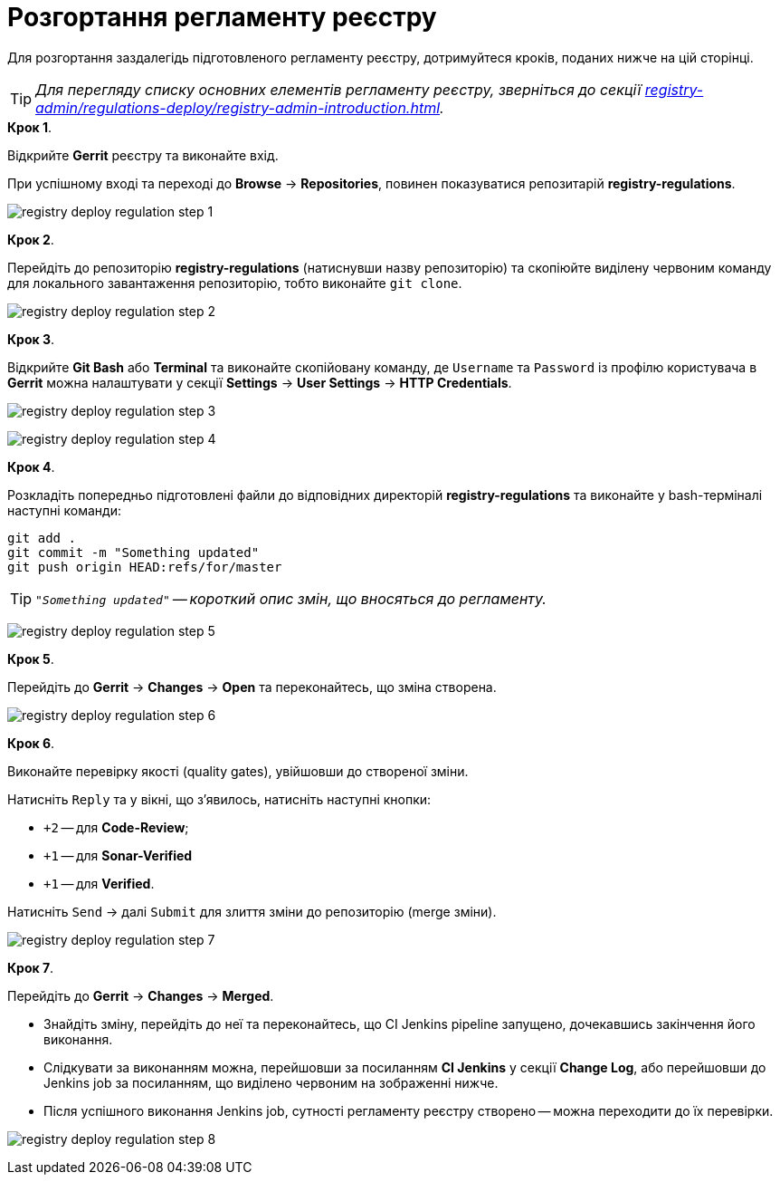 = Розгортання регламенту реєстру

:sectnums:
:sectanchors:

Для розгортання заздалегідь підготовленого регламенту реєстру, дотримуйтеся кроків, поданих нижче на цій сторінці.

TIP: _Для перегляду списку основних елементів регламенту реєстру, зверніться до секції xref:registry-admin/regulations-deploy/registry-admin-introduction.adoc[]._

.**Крок 1**.
Відкрийте **Gerrit** реєстру та виконайте вхід.

При успішному вході та переході до **Browse** -> **Repositories**, повинен показуватися репозитарій **registry-regulations**.

image:registry-admin/regulations-deploy/registry-deploy-regulation-step-1.png[]

.**Крок 2**.

Перейдіть до репозиторію **registry-regulations** (натиснувши назву репозиторію) та скопіюйте виділену червоним команду для локального завантаження репозиторію, тобто виконайте `git clone`.

image:registry-admin/regulations-deploy/registry-deploy-regulation-step-2.png[]

.**Крок 3**. +

Відкрийте **Git Bash** або **Terminal** та виконайте скопійовану команду, де `Username` та `Password` із профілю користувача в **Gerrit** можна налаштувати у секції **Settings** -> **User Settings** → **HTTP Credentials**.

image:registry-admin/regulations-deploy/registry-deploy-regulation-step-3.png[]

image:registry-admin/regulations-deploy/registry-deploy-regulation-step-4.png[]

.**Крок 4**.
Розкладіть попередньо підготовлені файли до відповідних директорій **registry-regulations** та виконайте у bash-терміналі наступні команди:

[source, bash]
----
git add .
git commit -m "Something updated"
git push origin HEAD:refs/for/master
----
TIP: `_"Something updated"` -- короткий опис змін, що вносяться до регламенту._

image:registry-admin/regulations-deploy/registry-deploy-regulation-step-5.png[]

.**Крок 5**.

Перейдіть до **Gerrit** → **Changes** → **Open** та переконайтесь, що зміна створена.

image:registry-admin/regulations-deploy/registry-deploy-regulation-step-6.png[]

.**Крок 6**.

Виконайте перевірку якості (quality gates), увійшовши до створеної зміни.

Натисніть `Reply` та у вікні, що з’явилось, натисніть наступні кнопки:

* `+2` -- для **Code-Review**;

* `+1` -- для **Sonar-Verified**

* `+1` -- для **Verified**.

Натисніть `Send` → далі `Submit` для злиття зміни до репозиторію (merge зміни).

image:registry-admin/regulations-deploy/registry-deploy-regulation-step-7.png[]

.**Крок 7**.

Перейдіть до **Gerrit** -> **Changes** -> **Merged**.

* Знайдіть зміну, перейдіть до неї та переконайтесь, що CI Jenkins pipeline запущено, дочекавшись закінчення його виконання.
* Слідкувати за виконанням можна, перейшовши за посиланням **CI Jenkins** у секції **Change Log**, або перейшовши до Jenkins job за посиланням, що виділено червоним на зображенні нижче.
* Після успішного виконання Jenkins job, сутності регламенту реєстру створено -- можна переходити до їх перевірки.

image:registry-admin/regulations-deploy/registry-deploy-regulation-step-8.png[]